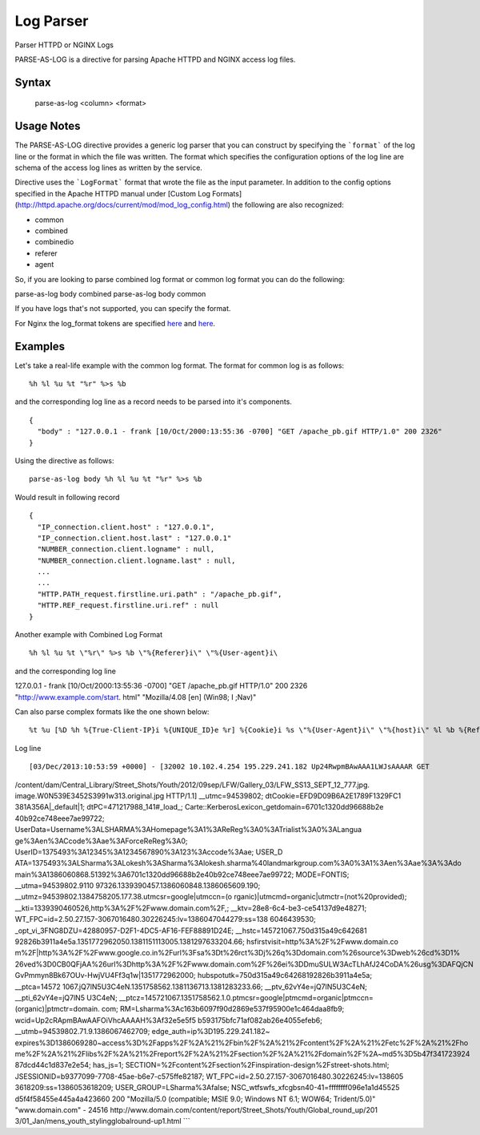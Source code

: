 .. meta::
    :author: Cask Data, Inc.
    :copyright: Copyright © 2017 Cask Data, Inc.
    :description: The CDAP User Guide

.. _user-guide-data-preparation-parsers-log:

==========
Log Parser
==========

Parser HTTPD or NGINX Logs

PARSE-AS-LOG is a directive for parsing Apache HTTPD and NGINX access log files.

Syntax
======

  parse-as-log <column> <format>


Usage Notes
===========

The PARSE-AS-LOG directive provides a generic log parser that you can construct by specifying the ```format``` of
the log line or the format in which the file was written. The format which specifies the configuration options of
the log line are schema of the access log lines as written by the service.

Directive uses the ```LogFormat``` format that wrote the file as the input parameter.
In addition to the config options specified in the Apache HTTPD manual under [Custom Log Formats](http://httpd.apache.org/docs/current/mod/mod_log_config.html)
the following are also recognized:

* common
* combined
* combinedio
* referer
* agent

So, if you are looking to parse combined log format or common log format you can do the following:
::

parse-as-log body combined
parse-as-log body common


If you have logs that's not supported, you can specify the format.

For Nginx the log_format tokens are specified `here <http://nginx.org/en/docs/http/ngx_http_log_module.html#log_format>`_
and `here <http://nginx.org/en/docs/http/ngx_http_core_module.html#variables>`_.

Examples
========

Let's take a real-life example with the common log format. The format for common log is as follows:
::

%h %l %u %t "%r" %>s %b


and the corresponding log line as a record needs to be parsed into it's components.
::

  {
    "body" : "127.0.0.1 - frank [10/Oct/2000:13:55:36 -0700] "GET /apache_pb.gif HTTP/1.0" 200 2326"
  }


Using the directive as follows:
::

  parse-as-log body %h %l %u %t "%r" %>s %b


Would result in following record
::

  {
    "IP_connection.client.host" : "127.0.0.1",
    "IP_connection.client.host.last" : "127.0.0.1"
    "NUMBER_connection.client.logname" : null,
    "NUMBER_connection.client.logname.last" : null,
    ...
    ...
    "HTTP.PATH_request.firstline.uri.path" : "/apache_pb.gif",
    "HTTP.REF_request.firstline.uri.ref" : null
  }


Another example with Combined Log Format
::

  %h %l %u %t \"%r\" %>s %b \"%{Referer}i\" \"%{User-agent}i\


and the corresponding log line
::

127.0.0.1 - frank [10/Oct/2000:13:55:36 -0700] "GET /apache_pb.gif HTTP/1.0" 200 2326 "http://www.example.com/start.
html" "Mozilla/4.08 [en] (Win98; I ;Nav)"


Can also parse complex formats like the one shown below:
::

%t %u [%D %h %{True-Client-IP}i %{UNIQUE_ID}e %r] %{Cookie}i %s \"%{User-Agent}i\" \"%{host}i\" %l %b %{Referer}i


Log line
::

[03/Dec/2013:10:53:59 +0000] - [32002 10.102.4.254 195.229.241.182 Up24RwpmBAwAAA1LWJsAAAAR GET
/content/dam/Central_Library/Street_Shots/Youth/2012/09sep/LFW/Gallery_03/LFW_SS13_SEPT_12_777.jpg.
image.W0N539E3452S3991w313.original.jpg HTTP/1.1] __utmc=94539802; dtCookie=EFD9D09B6A2E1789F1329FC1
381A356A|_default|1; dtPC=471217988_141#_load_; Carte::KerberosLexicon_getdomain=6701c1320dd96688b2e
40b92ce748eee7ae99722; UserData=Username%3ALSHARMA%3AHomepage%3A1%3AReReg%3A0%3ATrialist%3A0%3ALangua
ge%3Aen%3ACcode%3Aae%3AForceReReg%3A0; UserID=1375493%3A12345%3A1234567890%3A123%3Accode%3Aae; USER_D
ATA=1375493%3ALSharma%3ALokesh%3ASharma%3Alokesh.sharma%40landmarkgroup.com%3A0%3A1%3Aen%3Aae%3A%3Ado
main%3A1386060868.51392%3A6701c1320dd96688b2e40b92ce748eee7ae99722; MODE=FONTIS; __utma=94539802.9110
97326.1339390457.1386060848.1386065609.190; __utmz=94539802.1384758205.177.38.utmcsr=google|utmccn=(o
rganic)|utmcmd=organic|utmctr=(not%20provided); __kti=1339390460526,http%3A%2F%2Fwww.domain.com%2F,;
__ktv=28e8-6c4-be3-ce54137d9e48271; WT_FPC=id=2.50.27.157-3067016480.30226245:lv=1386047044279:ss=138
6046439530; _opt_vi_3FNG8DZU=42880957-D2F1-4DC5-AF16-FEF88891D24E; __hstc=145721067.750d315a49c642681
92826b3911a4e5a.1351772962050.1381151113005.1381297633204.66; hsfirstvisit=http%3A%2F%2Fwww.domain.co
m%2F|http%3A%2F%2Fwww.google.co.in%2Furl%3Fsa%3Dt%26rct%3Dj%26q%3Ddomain.com%26source%3Dweb%26cd%3D1%
26ved%3D0CB0QFjAA%26url%3Dhttp%3A%2F%2Fwww.domain.com%2F%26ei%3DDmuSULW3AcTLhAfJ24CoDA%26usg%3DAFQjCN
GvPmmyn8Bk67OUv-HwjVU4Ff3q1w|1351772962000; hubspotutk=750d315a49c64268192826b3911a4e5a; __ptca=14572
1067.jQ7lN5U3C4eN.1351758562.1381136713.1381283233.66; __ptv_62vY4e=jQ7lN5U3C4eN; __pti_62vY4e=jQ7lN5
U3C4eN; __ptcz=145721067.1351758562.1.0.ptmcsr=google|ptmcmd=organic|ptmccn=(organic)|ptmctr=domain.
com; RM=Lsharma%3Ac163b6097f90d2869e537f95900e1c464daa8fb9; wcid=Up2cRApmBAwAAFOiVhcAAAAH%3Af32e5e5f5
b593175bfc71af082ab26e4055efeb6; __utmb=94539802.71.9.1386067462709; edge_auth=ip%3D195.229.241.182~
expires%3D1386069280~access%3D%2Fapps%2F%2A%21%2Fbin%2F%2A%21%2Fcontent%2F%2A%21%2Fetc%2F%2A%21%2Fho
me%2F%2A%21%2Flibs%2F%2A%21%2Freport%2F%2A%21%2Fsection%2F%2A%21%2Fdomain%2F%2A~md5%3D5b47f341723924
87dcd44c1d837e2e54; has_js=1; SECTION=%2Fcontent%2Fsection%2Finspiration-design%2Fstreet-shots.html;
JSESSIONID=b9377099-7708-45ae-b6e7-c575ffe82187; WT_FPC=id=2.50.27.157-3067016480.30226245:lv=138605
3618209:ss=1386053618209; USER_GROUP=LSharma%3Afalse; NSC_wtfswfs_xfcgbsn40-41=ffffffff096e1a1d45525
d5f4f58455e445a4a423660 200 "Mozilla/5.0 (compatible; MSIE 9.0; Windows NT 6.1; WOW64; Trident/5.0)"
"www.domain.com" - 24516 http://www.domain.com/content/report/Street_Shots/Youth/Global_round_up/201
3/01_Jan/mens_youth_stylingglobalround-up1.html
```
